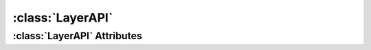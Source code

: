 .. highlight:: rst

:class:`LayerAPI`
=======================

.. py:class:: LayerAPI

   :class:`LayerAPI` represents a layer in Scribus document. The operations on a layer can be achieved through this class.
   

:class:`LayerAPI` Attributes
----------------------------------

.. py:attribute:: LayerAPI.name

.. py:attribute:: LayerAPI.id

.. py:attribute:: LayerAPI.level

.. py:attribute:: LayerAPI.printable

.. py:attribute:: LayerAPI.viewable

.. py:attribute:: LayerAPI.editable

.. py:attribute:: LayerAPI.flowControl

.. py:attribute:: LayerAPI.outlineMode

.. py:attribute:: LayerAPI.transparency

.. py:attribute:: LayerAPI.blendMode

.. py:attribute:: LayerAPI.active

.. py:attribute:: LayerAPI.items